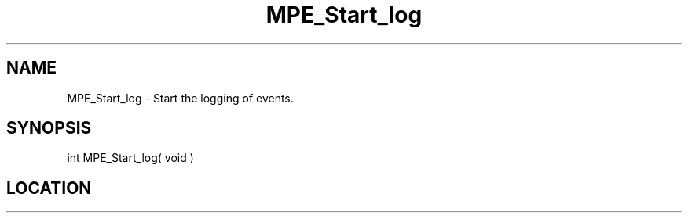 .TH MPE_Start_log 3 "8/5/2007" " " "MPE"
.SH NAME
MPE_Start_log \-  Start the logging of events. 
.SH SYNOPSIS
.nf

int MPE_Start_log( void )
.fi
.SH LOCATION
../src/logging/src/mpe_log.c
